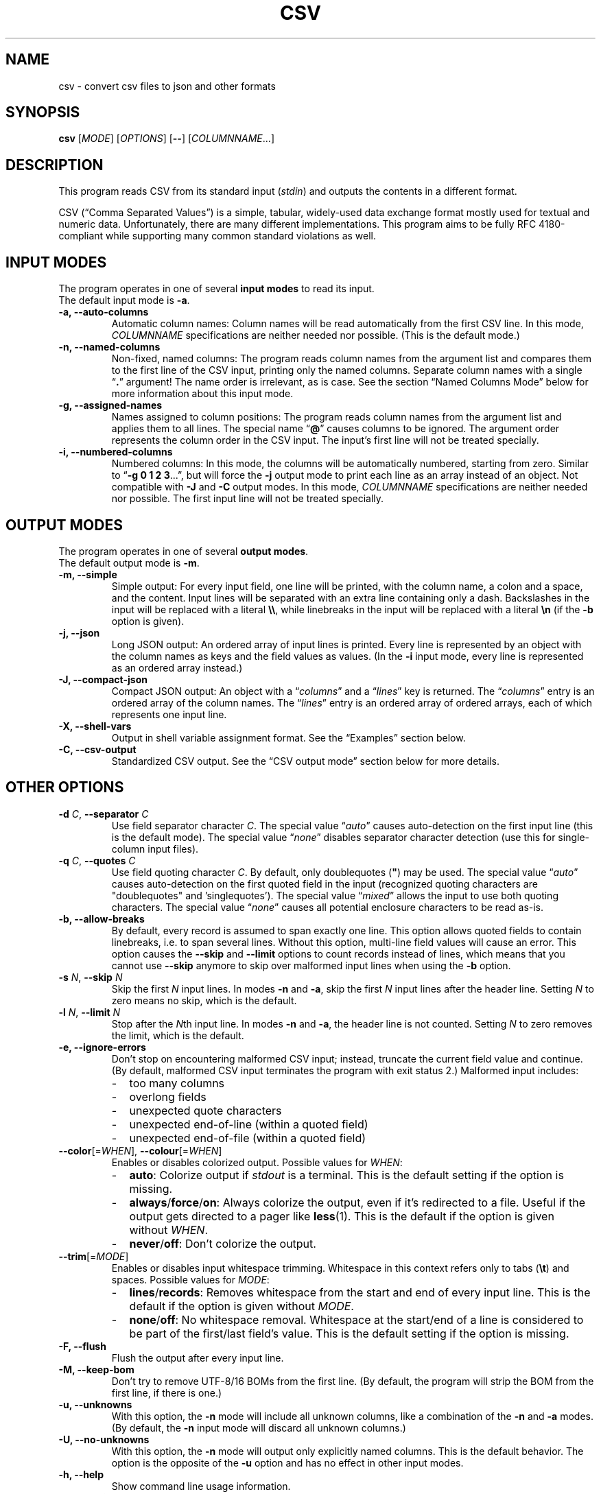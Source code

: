 .TH CSV "1" "February 2019" "csv 2.5.2" ""
.SH NAME
csv \- convert csv files to json and other formats
.SH SYNOPSIS
\fBcsv\fR
[\fIMODE\fR]
[\fIOPTIONS\fR]
[\fB\-\-\fR]
[\fICOLUMNNAME\fR...]
.de co
.  P
.  nf
.  RS 4
..
.de cm
.  co
.  B "\\$1"
.  P
..
.de cx
.  RE
.  fi
.  P
..
.SH DESCRIPTION
This program reads CSV from its standard input (\fIstdin\fR)
and outputs the contents in a different format.
.P
CSV (\(lqComma Separated Values\(rq)
is a simple, tabular, widely-used data exchange format
mostly used for textual and numeric data.
Unfortunately, there are many different implementations.
This program aims to be fully RFC\ 4180-compliant
while supporting many common standard\ violations as well.
.SH INPUT MODES
The program operates in one of several
.B input modes
to read its input.
.br
The default input mode is \fB\-a\fR.
.TP
.B \-a, \-\-auto\-columns
Automatic column names:
Column names will be read automatically from the first CSV line.
In this mode, \fICOLUMNNAME\fR specifications are
neither needed nor possible.
(This is the default mode.)
.TP
.B \-n, \-\-named\-columns
Non-fixed, named columns:
The program reads column names from the argument list
and compares them to the first line of the CSV input,
printing only the named columns.
Separate column names with a single \(lq\fB.\fR\(rq argument!
The name order is irrelevant, as is case.
See the section \(lqNamed Columns Mode\(rq below
for more information about this input mode.
.TP
.B \-g, \-\-assigned\-names
Names assigned to column positions:
The program reads column names from the argument list and
applies them to all lines.
The special name \(lq\fB@\fR\(rq
causes columns to be ignored.
The argument order represents
the column order in the CSV input.
The input's first line will not be treated specially.
.TP
.B \-i, \-\-numbered\-columns
Numbered columns:
In this mode,
the columns will be automatically numbered,
starting from zero.
Similar to \(lq\fB\-g 0 1 2 3\fR...\(rq,
but will force the \fB\-j\fR output mode to print each line
as an array instead of an object.
Not compatible with \fB\-J\fR and \fB-C\fR output modes.
In this mode,
\fICOLUMNNAME\fR specifications are
neither needed nor possible.
The first input line will not be treated specially.
.SH OUTPUT MODES
The program operates in one of several
.B output modes\fR.
.br
The default output mode is \fB\-m\fR.
.TP
.B \-m, \-\-simple
Simple output:
For every input field, one line will be printed,
with the column name, a colon and a space, and the content.
Input lines will be separated with an extra line containing only a dash.
Backslashes in the input will be replaced with a literal \fB\\\\\fR,
while linebreaks in the input will be replaced with a literal \fB\\n\fR
(if the \fB\-b\fR option is given).
.TP
.B \-j, \-\-json
Long JSON output:
An ordered array of input lines is printed.
Every line is represented by an object
with the column names as keys and the field values as values.
(In the \fB\-i\fR input mode,
every line is represented as an ordered array instead.)
.TP
.B \-J, \-\-compact\-json
Compact JSON output:
An object with a \(lq\fIcolumns\fR\(rq and a \(lq\fIlines\fR\(rq key is returned.
The \(lq\fIcolumns\fR\(rq entry is an ordered array of the column names.
The \(lq\fIlines\fR\(rq entry is an ordered array of ordered arrays,
each of which represents one input line.
.TP
.B \-X, \-\-shell-vars
Output in shell\ variable\ assignment format.
See the \(lqExamples\(rq section below.
.TP
.B \-C, \-\-csv-output
Standardized CSV output.
See the \(lqCSV output mode\(rq section below for more details.
.SH OTHER OPTIONS
.TP
\fB\-d\fR \fIC\fR, \fB\-\-separator\fR \fIC\fR
Use field separator character \fIC\fR.
The special value \(lq\fIauto\fR\(rq
causes auto-detection
on the first input line
(this is the default mode).
The special value \(lq\fInone\fR\(rq
disables separator character detection
(use this for single-column input files).
.TP
\fB\-q\fR \fIC\fR, \fB\-\-quotes\fR \fIC\fR
Use field quoting character \fIC\fR.
By default, only doublequotes\ (\fB"\fR)
may be used.
The special value \(lq\fIauto\fR\(rq
causes auto-detection
on the first quoted field in the input
(recognized quoting characters are "doublequotes" and 'singlequotes').
The special value \(lq\fImixed\fR\(rq
allows the input to use both quoting characters.
The special value \(lq\fInone\fR\(rq
causes all potential enclosure characters to be read as-is.
.TP
.B \-b, \-\-allow\-breaks
By default,
every record is assumed to span exactly one line.
This option allows quoted fields to contain linebreaks,
i.e. to span several lines.
Without this option,
multi-line field values will cause an error.
This option causes
the \fB\-\-skip\fR and \fB\-\-limit\fR options
to count records instead of lines,
which means that you cannot use \fB\-\-skip\fR anymore
to skip over malformed input lines
when using the \fB\-b\fR option.
.TP
\fB\-s\fR \fIN\fR, \fB\fB\-\-skip\fR \fIN\fR
Skip the first \fIN\fR input lines.
In modes \fB\-n\fR and \fB\-a\fR,
skip the first \fIN\fR input lines
after the header line.
Setting \fIN\fR to zero means no\ skip,
which is the default.
.TP
\fB\-l\fR \fIN\fR, \fB\-\-limit\fR \fIN\fR
Stop after the \fIN\fRth input line.
In modes \fB\-n\fR and \fB\-a\fR,
the header line is not counted.
Setting \fIN\fR to zero removes the limit, which is the default.
.TP
.B \-e, \-\-ignore\-errors
Don't stop on encountering malformed CSV input;
instead, truncate the current field value and continue.
(By default, malformed CSV input
terminates the program with exit status 2.)
Malformed input includes:
.PD 0
.RS
.IP - 2
too many columns
.IP - 2
overlong fields
.IP - 2
unexpected quote characters
.IP - 2
unexpected end-of-line (within a quoted field)
.IP - 2
unexpected end-of-file (within a quoted field)
.RE
.PD
.TP
\fB\-\-color\fR[=\fIWHEN\fR], \fB\-\-colour\fR[=\fIWHEN\fR]
Enables or disables colorized output.
Possible values for \fIWHEN\fR:
.PD 0
.RS
.IP - 2
.BR auto :
Colorize output if \fIstdout\fR is a terminal.
This is the default setting if the option is missing.
.IP - 2
.BR always / force / on :
Always colorize the output,
even if it's redirected to a file.
Useful if the output gets directed to a pager like \fBless\fR(1).
This is the default if the option is given without \fIWHEN\fR.
.IP - 2
.BR never / off :
Don't colorize the output.
.RE
.PD
.TP
\fB\-\-trim\fR[=\fIMODE\fR]
Enables or disables input whitespace trimming.
Whitespace in this context refers only to tabs (\fB\\t\fR) and spaces.
Possible values for \fIMODE\fR:
.PD 0
.RS
.IP - 2
.BR lines / records :
Removes whitespace from the start and end of every input line.
This is the default if the option is given without \fIMODE\fR.
.IP - 2
.BR none / off :
No whitespace removal.
Whitespace at the start/end of a line
is considered to be part of the first/last field's value.
This is the default setting if the option is missing.
.RE
.PD
.TP
.B \-F, \-\-flush
Flush the output after every input line.
.TP
.B \-M, \-\-keep\-bom
Don't try to remove UTF\-8/16 BOMs from the first line.
(By default, the program will strip the BOM from the first line,
if there is one.)
.TP
.B \-u, \-\-unknowns
With this option, the \fB-n\fR mode will include all unknown columns,
like a combination of the \fB-n\fR and \fB-a\fR modes.
(By default, the \fB-n\fR input mode will discard all unknown columns.)
.TP
.B \-U, \-\-no-unknowns
With this option, the \fB-n\fR mode will output only explicitly named columns.
This is the default behavior.
The option is the opposite of the \fB-u\fR option
and has no effect in other input modes.
.TP
.B \-h, \-\-help
Show command line usage information.
.TP
.B \-V, \-\-version
Show program version and licensing information.
.SH NAMED COLUMNS MODE
The \fB\-n\fR input mode is useful
if the input column names are known in advance,
but not their position.
.br
For example,
calling the program with the arguments
\(lq\fB\-n phone . fax .\fR\(rq
will extract the columns
\(lq\fIphone\fR\(rq
and \(lq\fIfax\fR\(rq
from the input (if they exist),
regardless of their position.
All other columns will be ignored.
.P
The input mode also supports
\fBcolumn aliases\fR.
This is useful if several names with the same meaning
are acceptable for one column.
To use this feature,
list the accepted column aliases
after the column name.
The\ \(lq\fB.\fR\(rq\ argument
separates the column aliases
from the next column definition.
.br
For example,
the invocation
\(lq\fB\-n\ phone tel telephone telno\ . fax telefax faxno\ .\fR\(rq
will again extract the columns 
\(lq\fIphone\fR\(rq
and \(lq\fIfax\fR\(rq
from the input
(and will always call them thus in the output),
but will also recognize them
under one of several possible name variants.
.P
Keep in mind that the program
will do byte-wise string comparisons
between the arguments and the input column names,
without any encoding conversion
or canonization.
The only normalization done
is lower-casing with \fBtolower\fR(3),
which only works on plain ascii letters (A..Z).
.SH CSV OUTPUT MODE
In CSV output mode (\fB\-C\fR), the program will print valid CSV.
It tries to follow RFC\ 4180 as closely as possible:
it uses a plain comma as field separator,
uses CRLF as record separator,
quotes fields with double-quotes
and escapes double-quotes in fields by doubling them,
and only quotes fields that contain a special character.
LF\ linebreaks in fields will always be printed as CRLF.
.P
However in contrast to RFC\ 4180
which mandates plain 7-bit ASCII input
and forbids use of control characters below 0x1F,
this mode will accept any encoding
and all special characters
and output everything as-is.
.P
This mode may be useful to filter or rename columns in existing CSV files
and to change unusual separator characters in existing CSV files to the standard comma.
.P
This mode will remove all NUL bytes from the input.
.SH PRETTY-PRINTING
The program has limited pretty-printing capabilities:
if the output (\fIstdout\fR) is a tty,
the output will be colorized.
Indentation will not be changed in any way.
(See the \fB--color\fR\ option
to force pretty-printing if \fIstdout\fR is not a\ tty
or to disable it completely.)
.IP - 2
Column names will be printed in green.
.IP - 2
Structural elements,
such as record separators,
will be printed in yellow.
.IP - 2
Escaped characters
will be printed in cyan.
.IP - 2
Everything else,
including the field contents,
will be printed in the terminal's default color.
.P
.SH EXAMPLES
All examples assume this CSV file as input:
.co
h1;h2;h3
c1;c2;c3
ca;"cb""";cc
cx;cy;cz
.cx
The default input mode is \fB\-a\fR
(get column names automatically from first line).
The default output mode is \fB\-m\fR
(simple output).
This is what is looks like:
.cm "csv < test.csv"
h1: c1
h2: c2
h3: c3
\-
h1: ca
h2: cb"
h3: cc
\-
h1: cx
h2: cy
h3: cz
.cx
In contrast, this is what the \fB\-j\fR (JSON) output mode
looks like with the same input:
.cm "csv \-j < test.csv"
[{"h1":"c1","h2":"c2","h3":"c3"}
,{"h1":"ca","h2":"cb\\"","h3":"cc"}
,{"h1":"cx","h2":"cy","h3":"cz"}]
.cx
The \fB\-J\fR output mode (compact JSON)
only prints the column names once:
.cm "csv \-J < test.csv"
{"columns": ["h1","h2","h3"],
"lines": [
 ["c1","c2","c3"]
,["ca","cb\\"","cc"]
,["cx","cy","cz"]]}
.cx
In the \fB\-i\fR input mode,
the first line is not considered special.
Instead, all columns are automatically numbered:
.cm "csv \-i < test.csv"
0: h1
1: h2
2: h3
\-
0: c1
1: c2
2: c3
\-
0: ca
1: cb"
2: cc
\-
0: cx
1: cy
2: cz
.cx
As a special case,
the long JSON mode\ (\fB\-j\fR) omits the auto-numbered column names
of the \fB\-i\fR input mode.
Thus,
an array
instead of an object
will be printed
for every record,
simplifying further JSON processing.
.cm "csv \-i \-j < test.csv"
[["h1","h2","h3"]
,["c1","c2","c3"]
,["ca","cb\\"","cc"]
,["cx","cy","cz"]]
.cx
Finally, the \fB\-X\fR output mode
generates shell variable assignments
like this:
.cm "csv \-X < test.csv"
CSV_COLNAME_0=h1
CSV_COLNAME_1=h2
CSV_COLNAME_2=h3
CSV_0_0=c1
CSV_0_1=c2
CSV_0_2=c3
CSV_1_0=ca
CSV_1_1="cb\\""
CSV_1_2=cc
CSV_2_0=cx
CSV_2_1=cy
CSV_2_2=cz
CSV_RECORDS=3
.cx
The varname scheme is
\(lqCSV_\fIlineno\fR_\fIfieldno\fR\(rq,
with lines and fields counted from zero.
.P
Again, there's a special case for the \fB\-i\fR input mode,
because it has no relevant column names:
The \(lqCSV_COLNAME_\fIcolno\fR\(rq assignments will be omitted,
and the first input line is read as a regular record.
.cm "csv \-i \-X < test.csv"
CSV_0_0=h1
CSV_0_1=h2
CSV_0_2=h3
CSV_1_0=c1
CSV_1_1=c2
CSV_1_2=c3
CSV_2_0=ca
CSV_2_1="cb\\""
CSV_2_2=cc
CSV_3_0=cx
CSV_3_1=cy
CSV_3_2=cz
CSV_RECORDS=4
.cx
.SH INPUT
.SS Encoding
The program is encoding-agnostic,
so long as
a single-byte character is used as field separator
and LF\ (\fB\\n\fR) or CRLF\ (\fB\\r\\n\fR) is used as record separator.
.P
NB:
Some encodings,
like UTF\-16 and UTF\-32,
may use CR/LF bytes
to represent other characters.
This will result in unexpected output,
since the program is not wide\ character-aware.
Plain ASCII or UTF\-8 are safer choices,
because they never use a low byte
for the representation of another character.
.P
It is recommended that input
in an encoding
other than plain ASCII or UTF\-8
be converted to UTF\-8
with a tool like \fBiconv\fR(1)
before being passed to this program.
.SS Separator Character
By default,
the program will look for a field separator character
in the first input line;
the first such character found there
will be used for the rest of the input.
Accepted separator characters are
comma\ (\fB,\fR),
semicolon\ (\fB;\fR),
tabulator\ (\fB\\t\fR),
and
pipe\ (\fB|\fR).
If the input uses a different separator character,
specify it manually with the \fB\-d\fR option.
.P
Both the auto-detection feature
and the \fB\-d\fR option
support one-byte separators only
and assume that the input
does not use more than one distinct separator.
Input files using multiple different separators
and/or multibyte separators
cannot be parsed correctly.
.SS Quoting
By default, this program recognizes double-quotes (\fB"\fR)
as the field enclosure character.
This can be changed with the \fB-q\fR option
if your input uses a different quoting character.
The quoting character
will be removed from the output.
Fields need not be quoted,
except for multiple-line values
(see option \fB\-b\fR)
or fields containing the separator or quoting character.
If the quoting character
is present inside a quoted field,
it must be doubled.
.P
For example,
.br
\fB"field""with""quotes"\fR
will be interpreted as \fBfield"with"quotes\fR,
whereas
.br
\fBfield""without""quotes"\fR
will be interpreted as-is.
.P
The special setting \fB-q\ mixed\fR
allows input files
to use both single-quotes (\fB'\fR)
and double-quotes (\fB"\fR)
as field enclosures.
.SS Single-Column CSV Files
Single-column files can be used as input,
but the separator auto-detection
(in case of \(lq\fB\-d auto\fR\(rq
or no \fB\-d\fR argument at all)
will fail and terminate the program
with exit\ code\ 3.
.P
To correctly read single-column files,
use \(lq\fB\-d none\fR\(rq,
which tells the program
that the input does not contain any actual separator characters.
.P
Alternatively, use the \fB\-e\fR option,
as a missing separator character can be ignored;
however, this will cause malformed CSV input to be ignored as well.
.SS Multi-Line Column Names
If the first input field contains linebreaks,
the automatic separator\ detection
won't be able to find the separator
and terminate the program
with exit\ code\ 3,
as it only checks the first input line.
In this case, it is necessary
to manually specify the separator character
with the \fB\-d\fR\ option.
.SH EXIT CODES
By default,
the program will terminate with exit code zero (success).
Other exit codes
signify various error conditions:
.TP
.B 1
Syntax error
(invalid arguments, missing, or too many column names).
.TP
.B 2
Input format error
(too many columns,
no column match,
empty header line,
unexpected quote/EOL/EOF).
Note that when the program exits with code\ 2,
it will already have printed parts of the CSV contents.
.TP
.B 3
No separator found on first line.
.TP
.B 4
Empty input.
(This is only an error in input modes \fB\-n\fR and \fB\-a\fR,
whereas input modes \fB\-g\fR and \fB\-i\fR can handle empty input gracefully.)
.TP
.B 10
Internal error
(out of memory or getline(3) read error).
.SH LICENSE
MIT
(https://opensource.org/licenses/MIT)
.SH AUTHOR
Maximilian Eul <maximilian@eul.cc>
(https://github.com/mle86)
.SH STANDARDS
Y.\ Shafranovich,
\fICommon Format and MIME Type for Comma-Separated Values (CSV) Files\fR,
RFC\ 4180
(https://tools.ietf.org/html/rfc4180),
October 2005.
.P
T.\ Bray,
\fIThe JavaScript Object Notation (JSON) Data Interchange Format\fR,
RFC\ 7159
(https://tools.ietf.org/html/rfc7159),
March 2014.
